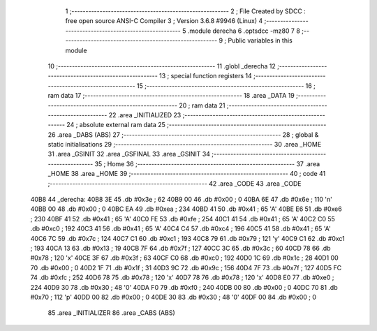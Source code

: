                               1 ;--------------------------------------------------------
                              2 ; File Created by SDCC : free open source ANSI-C Compiler
                              3 ; Version 3.6.8 #9946 (Linux)
                              4 ;--------------------------------------------------------
                              5 	.module derecha
                              6 	.optsdcc -mz80
                              7 	
                              8 ;--------------------------------------------------------
                              9 ; Public variables in this module
                             10 ;--------------------------------------------------------
                             11 	.globl _derecha
                             12 ;--------------------------------------------------------
                             13 ; special function registers
                             14 ;--------------------------------------------------------
                             15 ;--------------------------------------------------------
                             16 ; ram data
                             17 ;--------------------------------------------------------
                             18 	.area _DATA
                             19 ;--------------------------------------------------------
                             20 ; ram data
                             21 ;--------------------------------------------------------
                             22 	.area _INITIALIZED
                             23 ;--------------------------------------------------------
                             24 ; absolute external ram data
                             25 ;--------------------------------------------------------
                             26 	.area _DABS (ABS)
                             27 ;--------------------------------------------------------
                             28 ; global & static initialisations
                             29 ;--------------------------------------------------------
                             30 	.area _HOME
                             31 	.area _GSINIT
                             32 	.area _GSFINAL
                             33 	.area _GSINIT
                             34 ;--------------------------------------------------------
                             35 ; Home
                             36 ;--------------------------------------------------------
                             37 	.area _HOME
                             38 	.area _HOME
                             39 ;--------------------------------------------------------
                             40 ; code
                             41 ;--------------------------------------------------------
                             42 	.area _CODE
                             43 	.area _CODE
   40B8                      44 _derecha:
   40B8 3E                   45 	.db #0x3e	; 62
   40B9 00                   46 	.db #0x00	; 0
   40BA 6E                   47 	.db #0x6e	; 110	'n'
   40BB 00                   48 	.db #0x00	; 0
   40BC EA                   49 	.db #0xea	; 234
   40BD 41                   50 	.db #0x41	; 65	'A'
   40BE E6                   51 	.db #0xe6	; 230
   40BF 41                   52 	.db #0x41	; 65	'A'
   40C0 FE                   53 	.db #0xfe	; 254
   40C1 41                   54 	.db #0x41	; 65	'A'
   40C2 C0                   55 	.db #0xc0	; 192
   40C3 41                   56 	.db #0x41	; 65	'A'
   40C4 C4                   57 	.db #0xc4	; 196
   40C5 41                   58 	.db #0x41	; 65	'A'
   40C6 7C                   59 	.db #0x7c	; 124
   40C7 C1                   60 	.db #0xc1	; 193
   40C8 79                   61 	.db #0x79	; 121	'y'
   40C9 C1                   62 	.db #0xc1	; 193
   40CA 13                   63 	.db #0x13	; 19
   40CB 7F                   64 	.db #0x7f	; 127
   40CC 3C                   65 	.db #0x3c	; 60
   40CD 78                   66 	.db #0x78	; 120	'x'
   40CE 3F                   67 	.db #0x3f	; 63
   40CF C0                   68 	.db #0xc0	; 192
   40D0 1C                   69 	.db #0x1c	; 28
   40D1 00                   70 	.db #0x00	; 0
   40D2 1F                   71 	.db #0x1f	; 31
   40D3 9C                   72 	.db #0x9c	; 156
   40D4 7F                   73 	.db #0x7f	; 127
   40D5 FC                   74 	.db #0xfc	; 252
   40D6 78                   75 	.db #0x78	; 120	'x'
   40D7 78                   76 	.db #0x78	; 120	'x'
   40D8 E0                   77 	.db #0xe0	; 224
   40D9 30                   78 	.db #0x30	; 48	'0'
   40DA F0                   79 	.db #0xf0	; 240
   40DB 00                   80 	.db #0x00	; 0
   40DC 70                   81 	.db #0x70	; 112	'p'
   40DD 00                   82 	.db #0x00	; 0
   40DE 30                   83 	.db #0x30	; 48	'0'
   40DF 00                   84 	.db #0x00	; 0
                             85 	.area _INITIALIZER
                             86 	.area _CABS (ABS)
